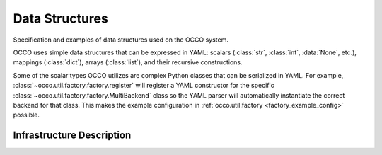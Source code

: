 .. _datastructures:

Data Structures
===============

Specification and examples of data structures used on the OCCO system.

OCCO uses simple data structures that can be expressed in YAML: scalars
(:class:`str`, :class:`int`, :data:`None`, etc.), mappings (:class:`dict`),
arrays (:class:`list`), and their recursive constructions.

Some of the scalar types OCCO utilizes are complex Python classes that can be
serialized in YAML. For example, :class:`~occo.util.factory.factory.register`
will register a YAML constructor for the specific
:class:`~occo.util.factory.factory.MultiBackend` class so the YAML parser will
automatically instantiate the correct backend for that class. This makes the
example configuration in :ref:`occo.util.factory <factory_example_config>`
possible.

.. _infradescription:

Infrastructure Description
--------------------------
